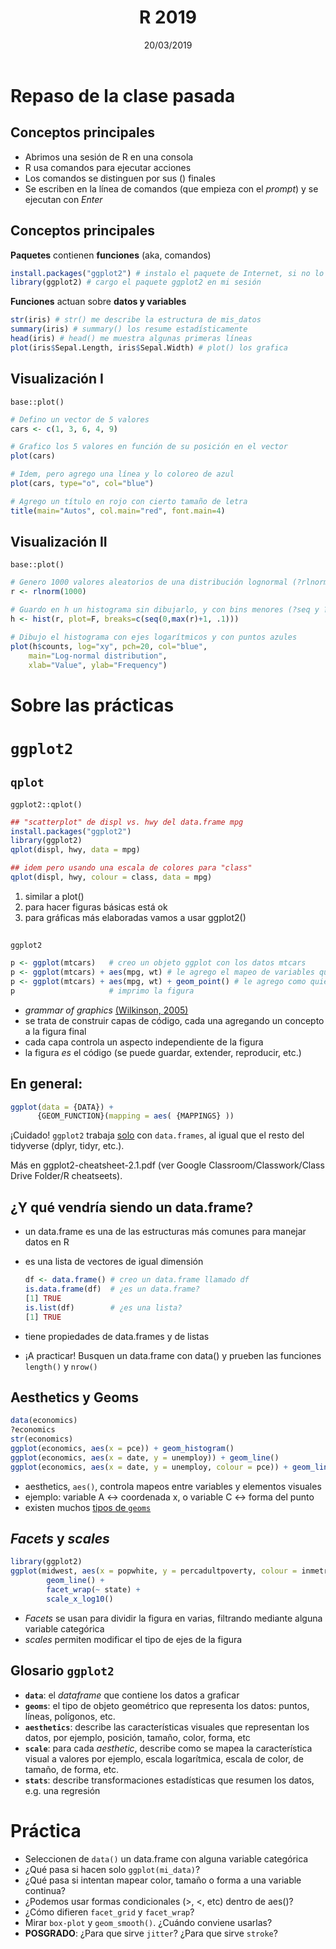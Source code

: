 #    -*- mode: org -*-
#+TITLE: R 2019
#+DATE: 20/03/2019
#+AUTHOR: Luis G. Moyano
#+EMAIL: lgmoyano@gmail.com

#+OPTIONS: author:nil date:t email:nil
#+STARTUP: showall expand
#+options: toc:nil
#+REVEAL_ROOT: ../../reveal.js/
#+REVEAL_TITLE_SLIDE_TEMPLATE: Recursive Search
#+OPTIONS: reveal_center:t reveal_progress:t reveal_history:nil reveal_control:t
#+OPTIONS: reveal_rolling_links:nil reveal_keyboard:t reveal_overview:t num:nil
#+OPTIONS: reveal_title_slide:"<h1>%t</h1><h3>%d</h3>"
#+REVEAL_MARGIN: 0.1
#+REVEAL_MIN_SCALE: 0.5
#+REVEAL_MAX_SCALE: 2.5
#+REVEAL_TRANS: slide
#+REVEAL_THEME: simple
#+REVEAL_HEAD_PREAMBLE: <meta name="description" content="Programación en R 2017">
#+REVEAL_POSTAMBLE: <p> @luisgmoyano </p>
#+REVEAL_PLUGINS: (highlight)
#+REVEAL_HIGHLIGHT_CSS: %r/lib/css/zenburn.css
#+REVEAL_HLEVEL: 4

# (setq org-reveal-title-slide "<h1>%t</h1><br/><h2>%a</h2><h3>%e / <a href=\"http://twitter.com/ben_deane\">@ben_deane</a></h3><h2>%d</h2>")
# (setq org-reveal-title-slide 'auto)
# see https://github.com/yjwen/org-reveal/commit/84a445ce48e996182fde6909558824e154b76985

# #+OPTIONS: reveal_width:1200 reveal_height:800
# #+OPTIONS: toc:1
# #+REVEAL_PLUGINS: (markdown notes)
# #+REVEAL_EXTRA_CSS: ./local
# ## black, blood, league, moon, night, serif, simple, sky, solarized, source, template, white

#+begin_src yaml :exports (when (eq org-export-current-backend 'md) "results") :exports (when (eq org-export-current-backend 'reveal) "none") :results value html 
--- 
layout: default 
title: Clase 2
--- 
#+end_src 
#+results:

# #+begin_html
# <img src="right-fail.png">
# #+end_html

# #+ATTR_REVEAL: :frag roll-in


* Repaso de la clase pasada
** Conceptos principales
- Abrimos una sesión de R en una consola
- R usa comandos para ejecutar acciones
- Los comandos se distinguen por sus () finales
- Se escriben en la línea de comandos (que empieza con el /prompt/) y se ejecutan con /Enter/
** Conceptos principales
*Paquetes* contienen *funciones* (aka, comandos)
#+BEGIN_SRC R 
  install.packages("ggplot2") # instalo el paquete de Internet, si no lo tengo aún
  library(ggplot2) # cargo el paquete ggplot2 en mi sesión
#+END_SRC
*Funciones* actuan sobre *datos y variables*
#+BEGIN_SRC R 
  str(iris) # str() me describe la estructura de mis_datos
  summary(iris) # summary() los resume estadísticamente
  head(iris) # head() me muestra algunas primeras líneas
  plot(iris$Sepal.Length, iris$Sepal.Width) # plot() los grafica
#+END_SRC
** Visualización I
~base::plot()~
#+BEGIN_SRC R 
# Defino un vector de 5 valores
cars <- c(1, 3, 6, 4, 9)

# Grafico los 5 valores en función de su posición en el vector
plot(cars)

# Idem, pero agrego una línea y lo coloreo de azul
plot(cars, type="o", col="blue")

# Agrego un título en rojo con cierto tamaño de letra
title(main="Autos", col.main="red", font.main=4)
#+END_SRC

** Visualización II
~base::plot()~
#+BEGIN_SRC R 
# Genero 1000 valores aleatorios de una distribución lognormal (?rlnorm)
r <- rlnorm(1000)

# Guardo en h un histograma sin dibujarlo, y con bins menores (?seq y ?hist)
h <- hist(r, plot=F, breaks=c(seq(0,max(r)+1, .1)))

# Dibujo el histograma con ejes logarítmicos y con puntos azules
plot(h$counts, log="xy", pch=20, col="blue",
	main="Log-normal distribution",
	xlab="Value", ylab="Frequency")
#+END_SRC
* Sobre las prácticas

* ~ggplot2~
** ~qplot~
~ggplot2::qplot()~ 

#+BEGIN_SRC R 
## "scatterplot" de displ vs. hwy del data.frame mpg
install.packages("ggplot2") 
library(ggplot2)
qplot(displ, hwy, data = mpg)

## idem pero usando una escala de colores para "class"
qplot(displ, hwy, colour = class, data = mpg)
#+END_SRC

1. similar a plot()
2. para hacer figuras básicas está ok
3. para gráficas más elaboradas vamos a usar ggplot2()

** 
~ggplot2~
#+BEGIN_SRC R 
  p <- ggplot(mtcars)   # creo un objeto ggplot con los datos mtcars
  p <- ggplot(mtcars) + aes(mpg, wt) # le agrego el mapeo de variables que quiero
  p <- ggplot(mtcars) + aes(mpg, wt) + geom_point() # le agrego como quiero que represente ese mapeo
  p                     # imprimo la figura
#+END_SRC
- /grammar of graphics/ [[http://vita.had.co.nz/papers/layered-grammar.pdf][(Wilkinson, 2005)]]
- se trata de construir capas de código, cada una agregando un concepto a la figura final
- cada capa controla un aspecto independiente de la figura
- la figura /es/ el código (se puede guardar, extender, reproducir, etc.)

** En general:

  #+BEGIN_SRC R 
  ggplot(data = {DATA}) + 
        {GEOM_FUNCTION}(mapping = aes( {MAPPINGS} ))
  #+END_SRC

¡Cuidado! ~ggplot2~ trabaja _solo_ con ~data.frames~, al igual que el resto del tidyverse (dplyr, tidyr, etc.).

Más en ggplot2-cheatsheet-2.1.pdf (ver Google Classroom/Classwork/Class Drive Folder/R cheatseets).
** ¿Y qué vendría siendo un data.frame?
- un data.frame es una de las estructuras más comunes para manejar datos en R
- es una lista de vectores de igual dimensión
  #+BEGIN_SRC R 
    df <- data.frame() # creo un data.frame llamado df
    is.data.frame(df)  # ¿es un data.frame?
    [1] TRUE
    is.list(df)        # ¿es una lista?
    [1] TRUE
  #+END_SRC
- tiene propiedades de data.frames y de listas
- ¡A practicar! Busquen un data.frame con data() y prueben las funciones ~length()~ y ~nrow()~
** Aesthetics y Geoms
#+BEGIN_SRC R 
data(economics)
?economics
str(economics)
ggplot(economics, aes(x = pce)) + geom_histogram()
ggplot(economics, aes(x = date, y = unemploy)) + geom_line()
ggplot(economics, aes(x = date, y = unemploy, colour = pce)) + geom_line() # colour, size, shape, etc.
#+END_SRC
- aesthetics, ~aes()~, controla mapeos entre variables y elementos visuales
- ejemplo: variable A <-> coordenada x, o variable C <-> forma del punto
- existen muchos [[https://ggplot2.tidyverse.org/reference/#section-layer-geoms][tipos de ~geoms~]]

** /Facets/ y /scales/
#+BEGIN_SRC R 
library(ggplot2)
ggplot(midwest, aes(x = popwhite, y = percadultpoverty, colour = inmetro)) + 
        geom_line() + 
        facet_wrap(~ state) + 
        scale_x_log10()
#+END_SRC
- /Facets/ se usan para dividir la figura en varias, filtrando mediante alguna variable categórica
- /scales/ permiten modificar el tipo de ejes de la figura

** Glosario ~ggplot2~

- *~data~*: el /dataframe/ que contiene los datos a graficar
- *~geoms~*: el tipo de objeto geométrico que representa los datos: puntos, líneas, polígonos, etc.
- *~aesthetics~*: describe las características visuales que representan los datos,  por ejemplo, posición, tamaño, color, forma, etc 
- *~scale~*: para cada /aesthetic/, describe como se mapea la característica visual a valores
 por ejemplo, escala logarítmica, escala de color, de tamaño, de forma, etc.
- *~stats~*: describe transformaciones estadísticas que resumen los datos, e.g. una regresión  

* Práctica
- Seleccionen de ~data()~ un data.frame con alguna variable categórica
- ¿Qué pasa si hacen solo ~ggplot(mi_data)~?
- ¿Qué pasa si intentan mapear color, tamaño o forma a una variable continua?
- ¿Podemos usar formas condicionales (>, <, etc) dentro de aes()?
- ¿Cómo difieren ~facet_grid~ y ~facet_wrap~?
- Mirar ~box-plot~ y ~geom_smooth()~. ¿Cuándo conviene usarlas?
- *POSGRADO*: ¿Para que sirve ~jitter~? ¿Para que sirve ~stroke~?

